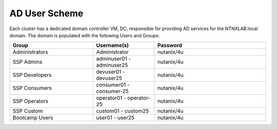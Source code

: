 .. _ad_scheme:

------------
AD User Scheme
------------

Each cluster has a dedicated domain controller VM, DC, responsible for providing AD services for the NTNXLAB.local domain. The domain is populated with the following Users and Groups:


.. list-table::
   :widths: 15 11 20
   :header-rows: 1

   * - Group
     - Username(s)
     - Password
   * - Administrators
     - Administrator
     - nutanix/4u
   * - SSP Admins
     - adminuser01 - adminuser25
     - nutanix/4u
   * - SSP Developers
     - devuser01 - devuser25
     - nutanix/4u
   * - SSP Consumers
     - consumer01 - consumer-25
     - nutanix/4u
   * - SSP Operators
     - operator01 - operator-25
     - nutanix/4u
   * - SSP Custom
     - custom01 - custom25
     - nutanix/4u
   * - Bootcamp Users
     - user01 - user25
     - nutanix/4u


